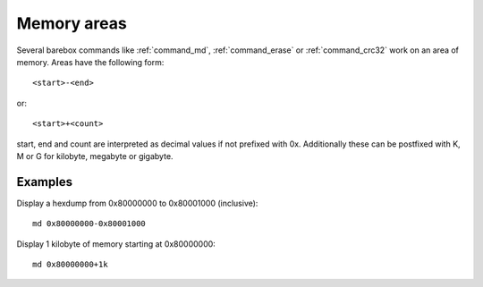 Memory areas
============

Several barebox commands like :ref:`command_md`, :ref:`command_erase`
or :ref:`command_crc32` work on an area of memory. Areas have the following form::

  <start>-<end>

or::

  <start>+<count>

start, end and count are interpreted as decimal values if not prefixed with 0x.
Additionally these can be postfixed with K, M or G for kilobyte, megabyte or
gigabyte.

Examples
--------

Display a hexdump from 0x80000000 to 0x80001000 (inclusive)::

  md 0x80000000-0x80001000

Display 1 kilobyte of memory starting at 0x80000000::

  md 0x80000000+1k


